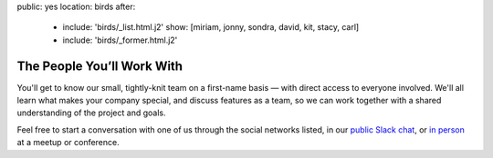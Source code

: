 public: yes
location: birds
after:
  - include: 'birds/_list.html.j2'
    show: [miriam, jonny, sondra, david, kit, stacy, carl]
  - include: 'birds/_former.html.j2'


The People You’ll Work With
===========================

You'll get to know our small,
tightly-knit team
on a first-name basis —
with direct access to everyone involved.
We'll all learn what makes your company special,
and discuss features as a team,
so we can work together with a shared understanding
of the project and goals.

Feel free to start a conversation with one of us
through the social networks listed,
in our `public Slack chat`_,
or `in person`_ at a meetup or conference.


.. _public Slack chat: http://friends.oddbird.net
.. _in person: /speaking/
